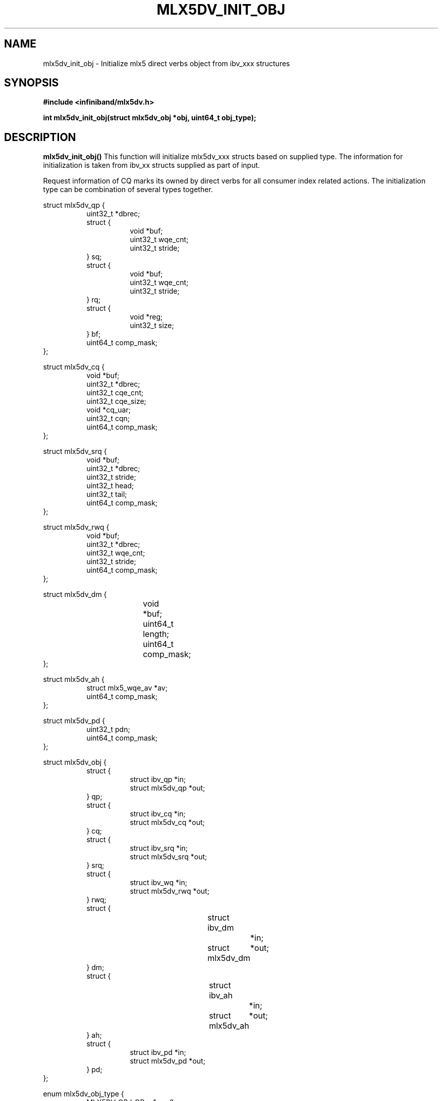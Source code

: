 .\" -*- nroff -*-
.\" Licensed under the OpenIB.org (MIT) - See COPYING.md
.\"
.TH MLX5DV_INIT_OBJ 3 2017-02-02 1.0.0
.SH "NAME"
mlx5dv_init_obj \- Initialize mlx5 direct verbs object from ibv_xxx structures
.SH "SYNOPSIS"
.nf
.B #include <infiniband/mlx5dv.h>
.sp
.BI "int mlx5dv_init_obj(struct mlx5dv_obj *obj, uint64_t obj_type);
.fi
.SH "DESCRIPTION"
.B mlx5dv_init_obj()
This function will initialize mlx5dv_xxx structs based on supplied type. The information
for initialization is taken from ibv_xx structs supplied as part of input.

Request information of CQ marks its owned by direct verbs for all consumer index
related actions. The initialization type can be combination of several types together.
.PP
.nf
struct mlx5dv_qp {
.in +8
uint32_t                *dbrec;
struct {
.in +8
void            *buf;
uint32_t        wqe_cnt;
uint32_t        stride;
.in -8
} sq;
struct {
.in +8
void            *buf;
uint32_t        wqe_cnt;
uint32_t        stride;
.in -8
} rq;
struct {
.in +8
void            *reg;
uint32_t        size;
.in -8
} bf;
uint64_t                comp_mask;
.in -8
};

struct mlx5dv_cq {
.in +8
void                    *buf;
uint32_t                *dbrec;
uint32_t                cqe_cnt;
uint32_t                cqe_size;
void                    *cq_uar;
uint32_t                cqn;
uint64_t                comp_mask;
.in -8
};

struct mlx5dv_srq {
.in +8
void                    *buf;
uint32_t                *dbrec;
uint32_t                stride;
uint32_t                head;
uint32_t                tail;
uint64_t                comp_mask;
.in -8
};

struct mlx5dv_rwq {
.in +8
void            *buf;
uint32_t        *dbrec;
uint32_t        wqe_cnt;
uint32_t        stride;
uint64_t        comp_mask;
.in -8
};

struct mlx5dv_dm {
.in +8
void		*buf;
uint64_t	length;
uint64_t	comp_mask;
.in -8
};

struct mlx5dv_ah {
.in +8
struct mlx5_wqe_av    *av;
uint64_t              comp_mask;
.in -8
};

struct mlx5dv_pd {
.in +8
uint32_t              pdn;
uint64_t              comp_mask;
.in -8
};

struct mlx5dv_obj {
.in +8
struct {
.in +8
struct ibv_qp           *in;
struct mlx5dv_qp        *out;
.in -8
} qp;
struct {
.in +8
struct ibv_cq           *in;
struct mlx5dv_cq        *out;
.in -8
} cq;
struct {
.in +8
struct ibv_srq          *in;
struct mlx5dv_srq       *out;
.in -8
} srq;
struct {
.in +8
struct ibv_wq           *in;
struct mlx5dv_rwq       *out;
.in -8
} rwq;
struct {
.in +8
struct ibv_dm		*in;
struct mlx5dv_dm	*out;
.in -8
} dm;
struct {
.in +8
struct ibv_ah		*in;
struct mlx5dv_ah	*out;
.in -8
} ah;
struct {
.in +8
struct ibv_pd           *in;
struct mlx5dv_pd        *out;
.in -8
} pd;
.in -8
};

enum mlx5dv_obj_type {
.in +8
MLX5DV_OBJ_QP   = 1 << 0,
MLX5DV_OBJ_CQ   = 1 << 1,
MLX5DV_OBJ_SRQ  = 1 << 2,
MLX5DV_OBJ_RWQ  = 1 << 3,
MLX5DV_OBJ_DM   = 1 << 4,
MLX5DV_OBJ_AH   = 1 << 5,
MLX5DV_OBJ_PD   = 1 << 6,
.in -8
};
.fi
.SH "RETURN VALUE"
0 on success or the value of errno on failure (which indicates the failure reason).
.SH "NOTES"
 * The information if doorbell is blueflame is based on mlx5dv_qp->bf->size,
in case of 0 it's not a BF.
 * Compatibility masks (comp_mask) are in/out fields.
.SH "SEE ALSO"
.BR mlx5dv (7)
.SH "AUTHORS"
.TP
Leon Romanovsky <leonro@mellanox.com>
